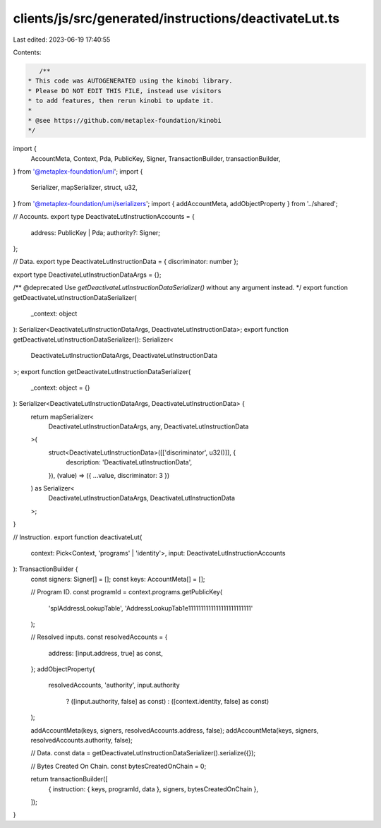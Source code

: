 clients/js/src/generated/instructions/deactivateLut.ts
======================================================

Last edited: 2023-06-19 17:40:55

Contents:

.. code-block:: ts

    /**
 * This code was AUTOGENERATED using the kinobi library.
 * Please DO NOT EDIT THIS FILE, instead use visitors
 * to add features, then rerun kinobi to update it.
 *
 * @see https://github.com/metaplex-foundation/kinobi
 */

import {
  AccountMeta,
  Context,
  Pda,
  PublicKey,
  Signer,
  TransactionBuilder,
  transactionBuilder,
} from '@metaplex-foundation/umi';
import {
  Serializer,
  mapSerializer,
  struct,
  u32,
} from '@metaplex-foundation/umi/serializers';
import { addAccountMeta, addObjectProperty } from '../shared';

// Accounts.
export type DeactivateLutInstructionAccounts = {
  address: PublicKey | Pda;
  authority?: Signer;
};

// Data.
export type DeactivateLutInstructionData = { discriminator: number };

export type DeactivateLutInstructionDataArgs = {};

/** @deprecated Use `getDeactivateLutInstructionDataSerializer()` without any argument instead. */
export function getDeactivateLutInstructionDataSerializer(
  _context: object
): Serializer<DeactivateLutInstructionDataArgs, DeactivateLutInstructionData>;
export function getDeactivateLutInstructionDataSerializer(): Serializer<
  DeactivateLutInstructionDataArgs,
  DeactivateLutInstructionData
>;
export function getDeactivateLutInstructionDataSerializer(
  _context: object = {}
): Serializer<DeactivateLutInstructionDataArgs, DeactivateLutInstructionData> {
  return mapSerializer<
    DeactivateLutInstructionDataArgs,
    any,
    DeactivateLutInstructionData
  >(
    struct<DeactivateLutInstructionData>([['discriminator', u32()]], {
      description: 'DeactivateLutInstructionData',
    }),
    (value) => ({ ...value, discriminator: 3 })
  ) as Serializer<
    DeactivateLutInstructionDataArgs,
    DeactivateLutInstructionData
  >;
}

// Instruction.
export function deactivateLut(
  context: Pick<Context, 'programs' | 'identity'>,
  input: DeactivateLutInstructionAccounts
): TransactionBuilder {
  const signers: Signer[] = [];
  const keys: AccountMeta[] = [];

  // Program ID.
  const programId = context.programs.getPublicKey(
    'splAddressLookupTable',
    'AddressLookupTab1e1111111111111111111111111'
  );

  // Resolved inputs.
  const resolvedAccounts = {
    address: [input.address, true] as const,
  };
  addObjectProperty(
    resolvedAccounts,
    'authority',
    input.authority
      ? ([input.authority, false] as const)
      : ([context.identity, false] as const)
  );

  addAccountMeta(keys, signers, resolvedAccounts.address, false);
  addAccountMeta(keys, signers, resolvedAccounts.authority, false);

  // Data.
  const data = getDeactivateLutInstructionDataSerializer().serialize({});

  // Bytes Created On Chain.
  const bytesCreatedOnChain = 0;

  return transactionBuilder([
    { instruction: { keys, programId, data }, signers, bytesCreatedOnChain },
  ]);
}


